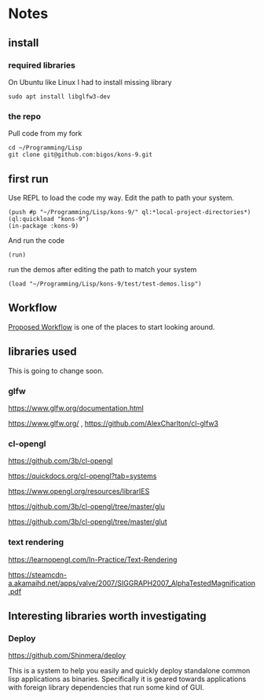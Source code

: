 * Notes
** install
*** required libraries
On Ubuntu like Linux I had to install missing library
#+begin_example
sudo apt install libglfw3-dev
#+end_example

*** the repo
Pull code from my fork
#+begin_example
cd ~/Programming/Lisp
git clone git@github.com:bigos/kons-9.git
#+end_example

** first run
Use REPL to load the code my way. Edit the path to path your system.

#+begin_example
(push #p "~/Programming/Lisp/kons-9/" ql:*local-project-directories*)
(ql:quickload "kons-9")
(in-package :kons-9)
#+end_example

And run the code
#+begin_example
(run)
#+end_example

run the demos after editing the path to match your system
#+begin_example
(load "~/Programming/Lisp/kons-9/test/test-demos.lisp")
#+end_example

** Workflow
[[https://github.com/kaveh808/kons-9/discussions/37][Proposed Workflow]] is one of the places to start looking around.

** libraries used

This is going to change soon.

*** glfw
https://www.glfw.org/documentation.html

https://www.glfw.org/
,
https://github.com/AlexCharlton/cl-glfw3

*** cl-opengl
https://github.com/3b/cl-opengl

https://quickdocs.org/cl-opengl?tab=systems

https://www.opengl.org/resources/librarIES

https://github.com/3b/cl-opengl/tree/master/glu

https://github.com/3b/cl-opengl/tree/master/glut

*** text rendering
https://learnopengl.com/In-Practice/Text-Rendering

https://steamcdn-a.akamaihd.net/apps/valve/2007/SIGGRAPH2007_AlphaTestedMagnification.pdf

** Interesting libraries worth investigating

*** Deploy
https://github.com/Shinmera/deploy

This is a system to help you easily and quickly deploy standalone common lisp
applications as binaries. Specifically it is geared towards applications with
foreign library dependencies that run some kind of GUI.
